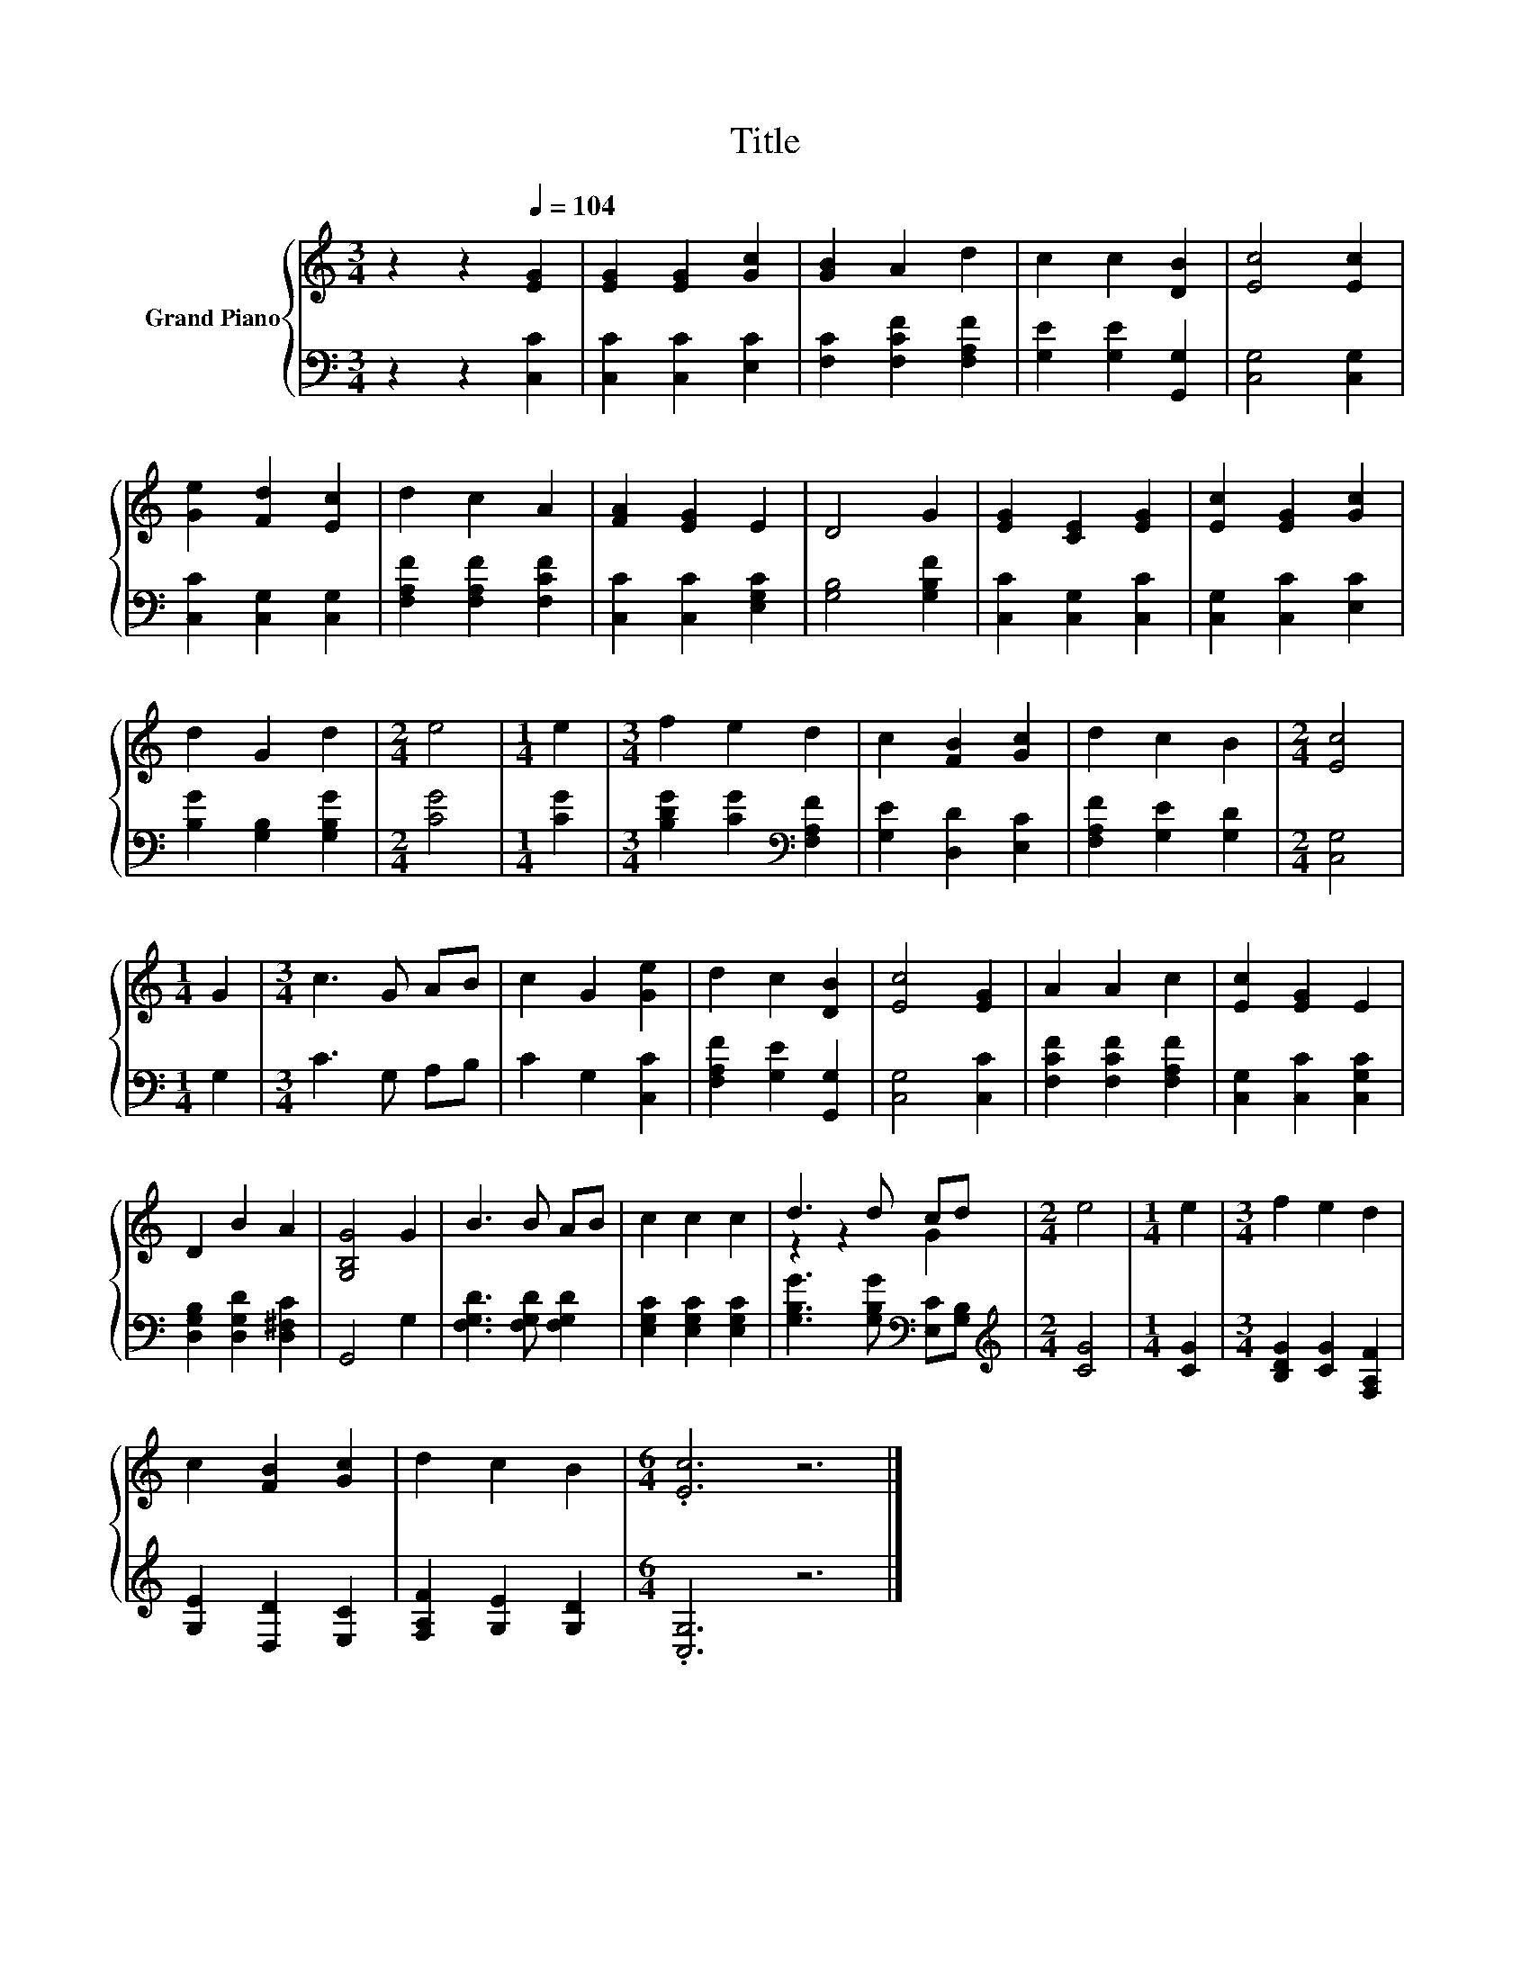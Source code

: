 X:1
T:Title
%%score { ( 1 3 ) | 2 }
L:1/8
M:3/4
K:C
V:1 treble nm="Grand Piano"
V:3 treble 
V:2 bass 
V:1
 z2 z2[Q:1/4=104] [EG]2 | [EG]2 [EG]2 [Gc]2 | [GB]2 A2 d2 | c2 c2 [DB]2 | [Ec]4 [Ec]2 | %5
 [Ge]2 [Fd]2 [Ec]2 | d2 c2 A2 | [FA]2 [EG]2 E2 | D4 G2 | [EG]2 [CE]2 [EG]2 | [Ec]2 [EG]2 [Gc]2 | %11
 d2 G2 d2 |[M:2/4] e4 |[M:1/4] e2 |[M:3/4] f2 e2 d2 | c2 [FB]2 [Gc]2 | d2 c2 B2 |[M:2/4] [Ec]4 | %18
[M:1/4] G2 |[M:3/4] c3 G AB | c2 G2 [Ge]2 | d2 c2 [DB]2 | [Ec]4 [EG]2 | A2 A2 c2 | [Ec]2 [EG]2 E2 | %25
 D2 B2 A2 | [G,B,G]4 G2 | B3 B AB | c2 c2 c2 | d3 d cd |[M:2/4] e4 |[M:1/4] e2 |[M:3/4] f2 e2 d2 | %33
 c2 [FB]2 [Gc]2 | d2 c2 B2 |[M:6/4] .[Ec]6 z6 |] %36
V:2
 z2 z2 [C,C]2 | [C,C]2 [C,C]2 [E,C]2 | [F,C]2 [F,CF]2 [F,A,F]2 | [G,E]2 [G,E]2 [G,,G,]2 | %4
 [C,G,]4 [C,G,]2 | [C,C]2 [C,G,]2 [C,G,]2 | [F,A,F]2 [F,A,F]2 [F,CF]2 | [C,C]2 [C,C]2 [E,G,C]2 | %8
 [G,B,]4 [G,B,F]2 | [C,C]2 [C,G,]2 [C,C]2 | [C,G,]2 [C,C]2 [E,C]2 | [B,G]2 [G,B,]2 [G,B,G]2 | %12
[M:2/4] [CG]4 |[M:1/4] [CG]2 |[M:3/4] [B,DG]2 [CG]2[K:bass] [F,A,F]2 | [G,E]2 [D,D]2 [E,C]2 | %16
 [F,A,F]2 [G,E]2 [G,D]2 |[M:2/4] [C,G,]4 |[M:1/4] G,2 |[M:3/4] C3 G, A,B, | C2 G,2 [C,C]2 | %21
 [F,A,F]2 [G,E]2 [G,,G,]2 | [C,G,]4 [C,C]2 | [F,CF]2 [F,CF]2 [F,A,F]2 | [C,G,]2 [C,C]2 [C,G,C]2 | %25
 [D,G,B,]2 [D,G,D]2 [D,^F,C]2 | G,,4 G,2 | [F,G,D]3 [F,G,D] [F,G,D]2 | [E,G,C]2 [E,G,C]2 [E,G,C]2 | %29
 [G,B,G]3 [G,B,G][K:bass] [E,C][G,B,] |[M:2/4][K:treble] [CG]4 |[M:1/4] [CG]2 | %32
[M:3/4] [B,DG]2 [CG]2 [F,A,F]2 | [G,E]2 [D,D]2 [E,C]2 | [F,A,F]2 [G,E]2 [G,D]2 | %35
[M:6/4] .[C,G,]6 z6 |] %36
V:3
 x6 | x6 | x6 | x6 | x6 | x6 | x6 | x6 | x6 | x6 | x6 | x6 |[M:2/4] x4 |[M:1/4] x2 |[M:3/4] x6 | %15
 x6 | x6 |[M:2/4] x4 |[M:1/4] x2 |[M:3/4] x6 | x6 | x6 | x6 | x6 | x6 | x6 | x6 | x6 | x6 | %29
 z2 z2 G2 |[M:2/4] x4 |[M:1/4] x2 |[M:3/4] x6 | x6 | x6 |[M:6/4] x12 |] %36

